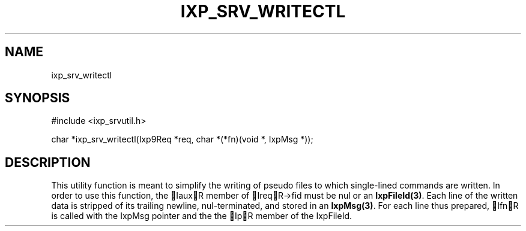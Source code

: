 .TH "IXP_SRV_WRITECTL" 3 "2010 Jun" "libixp Manual"

.SH NAME
.P
ixp_srv_writectl

.SH SYNOPSIS
.nf
  #include <ixp_srvutil.h>
  
  char *ixp_srv_writectl(Ixp9Req *req, char *(*fn)(void *, IxpMsg *));
.fi

.SH DESCRIPTION
.P
This utility function is meant to simplify the writing of
pseudo files to which single\-lined commands are written.
In order to use this function, the IauxR member of
IreqR\->fid must be nul or an \fBIxpFileId(3)\fR.  Each line of the
written data is stripped of its trailing newline,
nul\-terminated, and stored in an \fBIxpMsg(3)\fR. For each line
thus prepared, IfnR is called with the IxpMsg pointer and
the the IpR member of the IxpFileId.


.\" man code generated by txt2tags 2.5 (http://txt2tags.sf.net)
.\" cmdline: txt2tags -o- ixp_srv_writectl.man3

